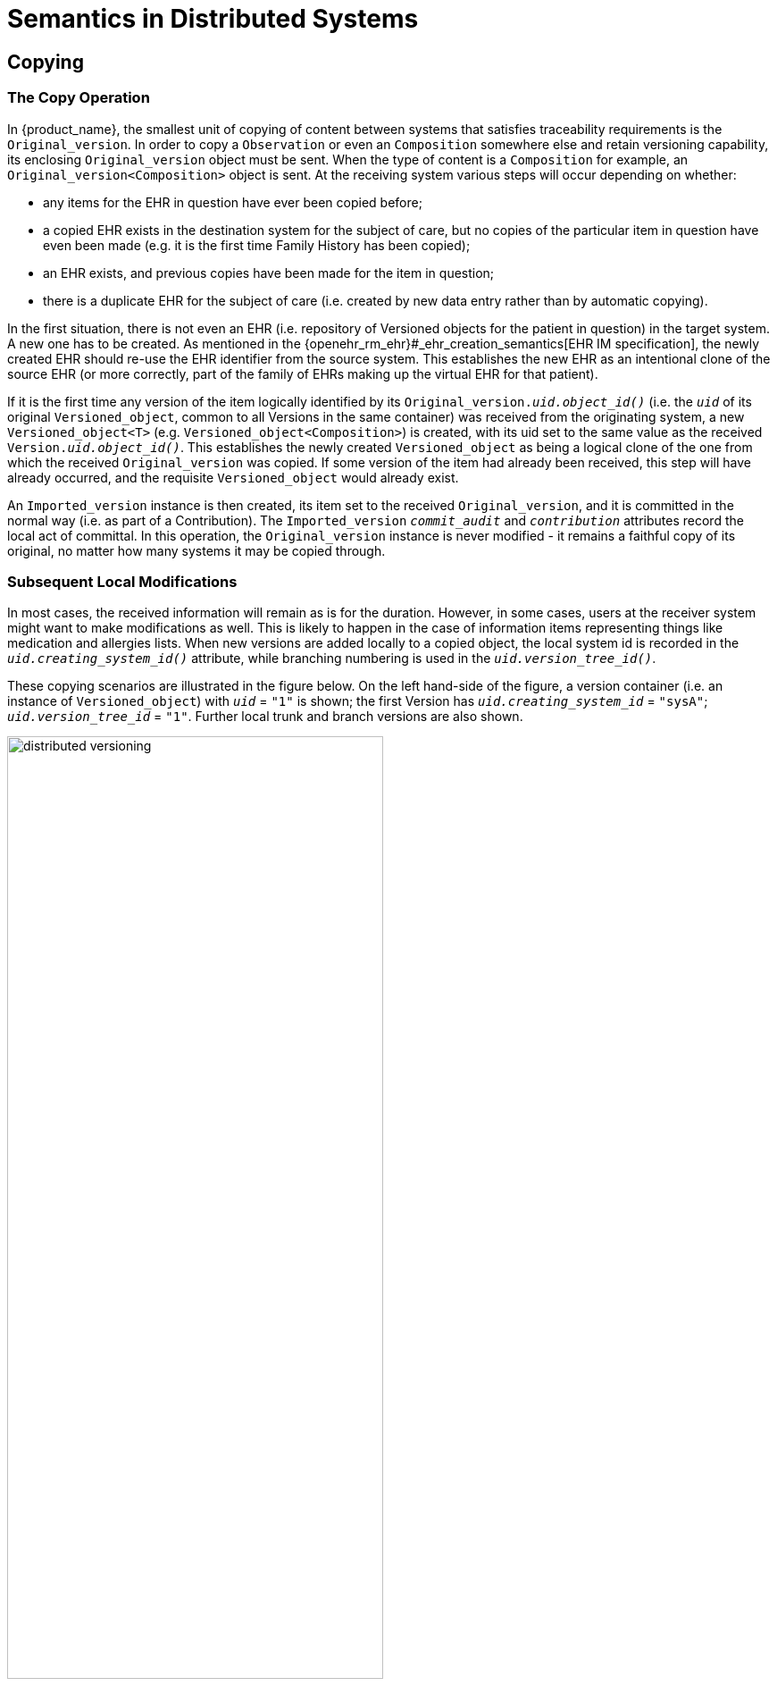 = Semantics in Distributed Systems

== Copying

=== The Copy Operation

In {product_name}, the smallest unit of copying of content between systems that satisfies traceability requirements is the `Original_version`. In order to copy a `Observation` or even an `Composition` somewhere else and retain versioning capability, its enclosing `Original_version` object must be sent. When the type of content is a `Composition` for example, an `Original_version<Composition>` object is sent. At the receiving system various steps will occur depending on whether:

* any items for the EHR in question have ever been copied before;
* a copied EHR exists in the destination system for the subject of care, but no copies of the particular item in question have even been made (e.g. it is the first time Family History has been copied);
* an EHR exists, and previous copies have been made for the item in question;
* there is a duplicate EHR for the subject of care (i.e. created by new data entry rather than by automatic copying).

In the first situation, there is not even an EHR (i.e. repository of Versioned objects for the patient in question) in the target system. A new one has to be created. As mentioned in the {openehr_rm_ehr}#_ehr_creation_semantics[EHR IM specification], the newly created EHR should re-use the EHR identifier from the source system. This establishes the new EHR as an intentional clone of the source EHR (or more correctly, part of the family of EHRs making up the virtual EHR for that patient).

If it is the first time any version of the item logically identified by its `Original_version._uid.object_id()_` (i.e. the `_uid_` of its original `Versioned_object`, common to all Versions in the same container) was received from the originating system, a new `Versioned_object<T>` (e.g. `Versioned_object<Composition>`) is created, with its uid set to the same value as the received `Version._uid.object_id()_`. This establishes the newly created `Versioned_object` as being a logical clone of the one from which the received `Original_version` was copied. If some version of the item had already been received, this step will have already occurred, and the requisite `Versioned_object` would already exist.

An `Imported_version` instance is then created, its item set to the received `Original_version`, and it is committed in the normal way (i.e. as part of a Contribution). The `Imported_version` `_commit_audit_` and `_contribution_` attributes record the local act of committal. In this operation, the `Original_version` instance is never modified - it remains a faithful copy of its original, no matter how many systems it may be copied through.

=== Subsequent Local Modifications

In most cases, the received information will remain as is for the duration. However, in some cases, users at the receiver system might want to make modifications as well. This is likely to happen in the case of information items representing things like medication and allergies lists. When new versions are added locally to a copied object, the local system id is recorded in the `_uid.creating_system_id()_` attribute, while branching numbering is used in the `_uid.version_tree_id()_`.

These copying scenarios are illustrated in the figure below. On the left hand-side of the figure, a version container (i.e. an instance of `Versioned_object`) with `_uid_` = `"1"` is shown; the first Version has `_uid.creating_system_id_` = `"sysA"`; `_uid.version_tree_id_` = `"1"`. Further local trunk and branch versions are also shown.

[.text-center]
.Distributed versioning
image::{diagrams_uri}/distributed_versioning.png[id=distributed_versioning, align="center", width=70%]

When the first `Original_version` is copied (copy #1) to system B, it is committed as an `Imported_version` to a `Versioned_object` which is a clone of the original. Subsequent copies (copy #2 and copy #3) can be made of later versions from system A to system B, with the effect that the version tree can be recreated inside system B (if required; there is of course no obligation to do anything with the received information). Users in system B an also make modifications to the received Version copies; these modifications are shown in grey, as branched versions with `_uid.creating_system_id_` = `"sysB"`. Independently, users in system B will of course be creating other content locally, e.g. as shown on the right-hand side, where a Versioned object with `_uid_`= `"2"` has been created. Two places are indicated on the diagram where identification clashes could have occurred, but are prevented due to the use of the 3-part unique Version identifier scheme.

Two rules are required to make this system work, as follows:

* branch versions from the original systems that are copied to another system cannot be copied without their corresponding preceding versions on the same branch (if any) and trunk versions also being copied;
* no system should create a new Versioned object (with a new uid) without first determining that it does not already have one with the same uid. This should happen automatically if GUIDs are being used (and the generating software is reliable); checks may have to be made if ISO Oids are being used.

An important consequence of the way `Imported_version` is modelled is that in the Version containers resulting from copy operations, the commit times always reflect the local (more recent) act of committal, not the original committal of the information to the container where it was created. This ensures that a query for the state of a Version container at earlier commit times correctly returns what information existed at that time in that container, rather than giving the illusion that recently copied Versions were there earlier than the time of local committal (as would occur if the original commit time of the `Original_version` object was used for comparison purposes in such queries). Accordingly, such a query over an entire EHR or other versioned information repository always returns the state of the repository available to users at that time, regardless of how many later merges or copies were carried out. This is a key requirement for supporting medico-legal and historical investigations of stored information.

== Version Merging

One of the most common operations in distributed versioned environments, particularly in healthcare, is that content created in one system is imported into another system, modified in the receiving system and subsequently sent back to the first system. This information pathway corresponds to scenarios such as the patient being referred from primary care into a hospital, and later being discharged into primary (or other care).

The usual need when the first system receives changes made to the data by the second system is to merge them back into the trunk of the version tree. Logically a 'merge' is the operation of using two versions of the same content to create a third version. How the source versions are used will vary based on the semantics of the information; it could be that the either is simply taken in its totality and the other discarded, or some mixture might be created of the two in a process of editing by the user. In many cases in health, such as where the content is a medication or problem list, the user in the original system will review the received content and create a new trunk version locally using that content, since it will be deemed to be the most accurate available in the clinical computing environment. This scenario is illustrated below.

[.text-center]
.Version merging
image::{diagrams_uri}/version_merging.png[id=version_merging, align="center", width=60%]

In this figure, versions 1 and 2 of the content (e.g. a medication list) from Versioned object with `_uid_`= `1` are copied from system A (e.g. a GP) to system B (e.g. a hospital). In system B, changes are made to version 2, creating a branch (as an instance of `Imported_version<T>`) as required by the rules described above. These changes (modified medication list) are then imported back into system A. The system A user performs a merge operation to create a new trunk version 3, using the `sysB::2.1.2` and `sysA::2` content as input, in which he may do any of the following:

* use the `sysB::2.1.2` (most recent) content unchanged;
* retain the `sysA::2` content as being more correct, despite the more recent information in the `sysB::2.1.2` version (which might be clinically incorrect, or out of date, despite being entered more recently);
* reconcile the information from the two versions in a synthesised form that now best represents the known reality for the patient.

In all cases, the result is that system A now has an up-to-date medication list for the patient, as judged by the merging clinician. The new Version is an instance of `Original_version<T>`, and the `_other_input_version_uids_` attribute is updated to include the `OBJECT_VERSION_ID` representing `sysB::2.1.2`. This should be done even if its content was not used in the merge, since it indicates which source versions were considered in the merge operation. It does not need to include `sysA::2`, since this is already known in the `_preceding_version_uid_`.

If in system A a modification had been done to the `sysA::2` version, creating `sysA::3`, in parallel with the system B changes, then a conflict situation is likely when the merge attempt is made. This may need to be resolved by a human user, for whom an automated merge attempt could be presented on the screen as a starting point, much as current source code control tools do today.

== Disjoint Merging

An unintended but not uncommon situation is when distinct Version containers are created for the same real-world entity. For example, separate EHRs can be created for the one patient, due to patient identification errors or other procedural or administrative problems. Each record is likely to contain some logically duplicated basic information, as well as information unique to that record, e.g. contributed by different hospital departments. Within the one EHR, unintentionally distinct Version containers might be created for the same logical item, such as the patient's problem list. These erroneous situations are eventually detected, and need to be rectified. Logically what is required is to merge the two records (each potentially consisting of numerous Version containers) into one, as shown below.

[.text-center]
.Disjoint merging
image::{diagrams_uri}/disjoint_merging.png[id=disjoint_merging, align="center", width=80%]

The merge procedure is as follows:

* decide which record is to remain active (for merging purposes, this will be the 'target', the other the 'source');
* for all Version containers in the source record...
** if there is a logical equivalent in the target record (for EHRs, there will typically only be equivalents for persistent and possibly administrative Compositions), perform a disjoint merge in the target Version container by:
*** creating a new trunk version in the target Version container;
** if there is no logical equivalent, do the following:
*** create a new target Version container;
*** create its first trunk Version;
** in both cases, continue as follows:
*** set the `_data_` in the new trunk Version to be a copy of the data from the most recent trunk Version from the source container;
*** set `_other_input_version_uids_` to include the uid of the source Version being merged (this uid will contain the uid of the Version container being logically deleted);
*** for any branches on the most recent trunk Version in the source container, create corresponding branches on the newly created trunk Version in the target, include the corresponding content and set the `_other_input_version_uids_` in the target in the same way as above;
*** add a new trunk Version to the source container, with the `_data_` set to Void, and `_lifecycle_state_` set to deleted.

As for copying and merging, an important consequence of this procedure is that the resulting record (i.e. the target of the merge procedure) continues to correctly represent previous states of the repository, regardless of how many recent merges have occurred.

== Moving Version Containers

It will not be uncommon that whole Versioned objects need to be moved to another system, e.g. due to a move of a complete patient record (due to the patient moving), or re-organisation of EHR data centres. The semantics of a move are different from those of copying: with a move, there is no longer a source instance after the operation; the destination instance becomes the primary instance.

When the move is effected, the identifier of the system in which the `Versioned_object` now exists will usually be different from what it was before. As a consequence, subsequent versions of the content created in a moved version container will now have the `_uid.creating_system_id_` set to the id of the new system. This creates another variation on the version lineage, one in which the `_uid.creating_system_id_` value can change in the trunk line, as shown in below.

[.text-center]
.Moving a version container
image::{diagrams_uri}/moving_version_container.png[id=moving_version_container, align="center", width=50%]

